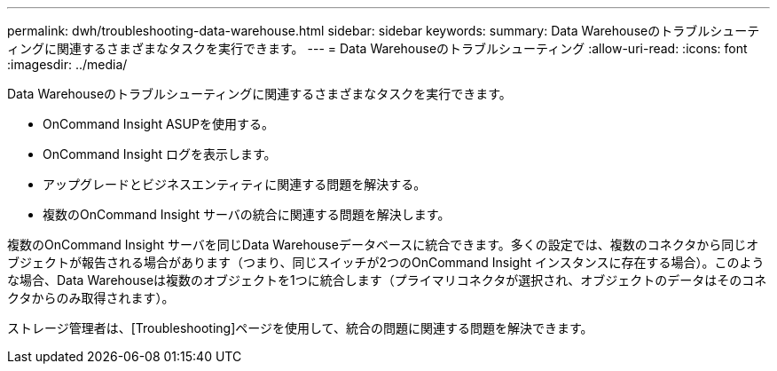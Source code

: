 ---
permalink: dwh/troubleshooting-data-warehouse.html 
sidebar: sidebar 
keywords:  
summary: Data Warehouseのトラブルシューティングに関連するさまざまなタスクを実行できます。 
---
= Data Warehouseのトラブルシューティング
:allow-uri-read: 
:icons: font
:imagesdir: ../media/


[role="lead"]
Data Warehouseのトラブルシューティングに関連するさまざまなタスクを実行できます。

* OnCommand Insight ASUPを使用する。
* OnCommand Insight ログを表示します。
* アップグレードとビジネスエンティティに関連する問題を解決する。
* 複数のOnCommand Insight サーバの統合に関連する問題を解決します。


複数のOnCommand Insight サーバを同じData Warehouseデータベースに統合できます。多くの設定では、複数のコネクタから同じオブジェクトが報告される場合があります（つまり、同じスイッチが2つのOnCommand Insight インスタンスに存在する場合）。このような場合、Data Warehouseは複数のオブジェクトを1つに統合します（プライマリコネクタが選択され、オブジェクトのデータはそのコネクタからのみ取得されます）。

ストレージ管理者は、[Troubleshooting]ページを使用して、統合の問題に関連する問題を解決できます。
